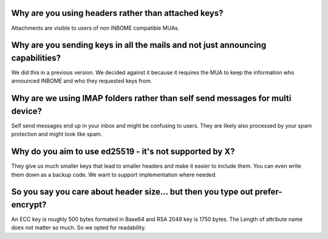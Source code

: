 Why are you using headers rather than attached keys?
-----------------------------------------------------

Attachments are visible to users of non INBOME compatible MUAs.


Why are you sending keys in all the mails and not just announcing capabilities?
-----------------------------------------------------------------------------------

We did this in a previous version. We decided against it because it requires the MUA to keep
the information who announced INBOME and who they requested keys from.


Why are we using IMAP folders rather than self send messages for multi device?
------------------------------------------------------------------------------

Self send messages end up in your inbox and might be confusing to users. They
are likely also processed by your spam protection and might look like spam.


Why do you aim to use ed25519 - it's not supported by X?
---------------------------------------------------------

They give us much smaller keys that lead to smaller headers and make it easier
to include them. You can even write them down as a backup code.
We want to support implementation where needed.


So you say you care about header size... but then you type out prefer-encrypt?
----------------------------------------------------------------------------------

An ECC key is roughly 500 bytes formated in Base64 and RSA 2048 key is 1750 bytes.
The Length of attribute name does not matter so much. So we opted for readability.


